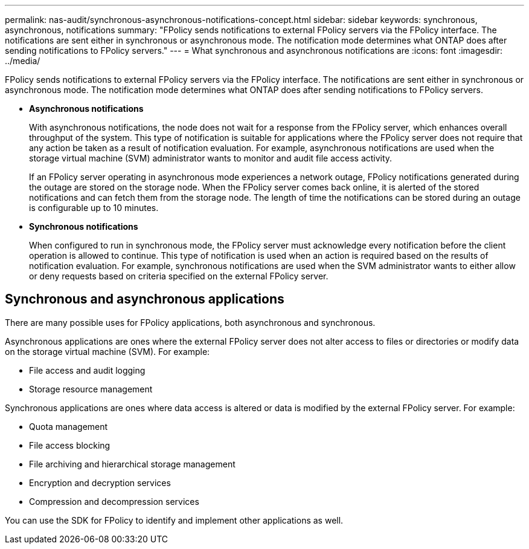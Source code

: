 ---
permalink: nas-audit/synchronous-asynchronous-notifications-concept.html
sidebar: sidebar
keywords: synchronous, asynchronous, notifications
summary: "FPolicy sends notifications to external FPolicy servers via the FPolicy interface. The notifications are sent either in synchronous or asynchronous mode. The notification mode determines what ONTAP does after sending notifications to FPolicy servers."
---
= What synchronous and asynchronous notifications are
:icons: font
:imagesdir: ../media/

[.lead]
FPolicy sends notifications to external FPolicy servers via the FPolicy interface. The notifications are sent either in synchronous or asynchronous mode. The notification mode determines what ONTAP does after sending notifications to FPolicy servers.

* *Asynchronous notifications*
+
With asynchronous notifications, the node does not wait for a response from the FPolicy server, which enhances overall throughput of the system. This type of notification is suitable for applications where the FPolicy server does not require that any action be taken as a result of notification evaluation. For example, asynchronous notifications are used when the storage virtual machine (SVM) administrator wants to monitor and audit file access activity.
+
If an FPolicy server operating in asynchronous mode experiences a network outage, FPolicy notifications generated during the outage are stored on the storage node. When the FPolicy server comes back online, it is alerted of the stored notifications and can fetch them from the storage node. The length of time the notifications can be stored during an outage is configurable up to 10 minutes.

* *Synchronous notifications*
+
When configured to run in synchronous mode, the FPolicy server must acknowledge every notification before the client operation is allowed to continue. This type of notification is used when an action is required based on the results of notification evaluation. For example, synchronous notifications are used when the SVM administrator wants to either allow or deny requests based on criteria specified on the external FPolicy server.

== Synchronous and asynchronous applications

There are many possible uses for FPolicy applications, both asynchronous and synchronous.

Asynchronous applications are ones where the external FPolicy server does not alter access to files or directories or modify data on the storage virtual machine (SVM). For example:

* File access and audit logging
* Storage resource management

Synchronous applications are ones where data access is altered or data is modified by the external FPolicy server. For example:

* Quota management
* File access blocking
* File archiving and hierarchical storage management
* Encryption and decryption services
* Compression and decompression services

You can use the SDK for FPolicy to identify and implement other applications as well.
